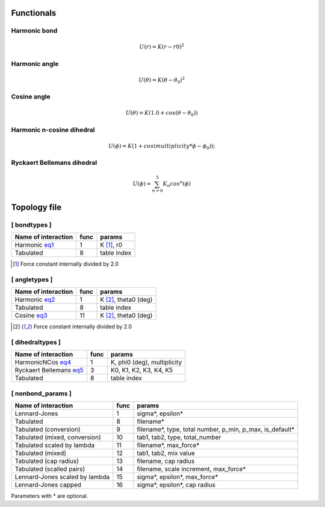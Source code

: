 Functionals
-----------

Harmonic bond
+++++++++++++

.. _eq1:

.. math::

   U(r) = K(r-r0)^2

Harmonic angle
++++++++++++++

.. _eq2:

.. math::

   U(\theta) = K(\theta - \theta_0)^2


Cosine angle
++++++++++++

.. _eq3:

.. math::

   U(\theta) = K(1.0 + cos(\theta - \theta_0))

Harmonic n-cosine dihedral
++++++++++++++++++++++++++

.. _eq4:

.. math::

   U(\phi) = K(1 + cos(multiplicity*\phi - \phi_0));


Ryckaert Bellemans dihedral
+++++++++++++++++++++++++++

.. _eq5:

.. math::

   U(\phi) = \sum^{5}_{n=0} K_n cos^n(\phi)


Topology file
-------------

[ bondtypes ]
+++++++++++++

========================  =====  =======
Name of interaction       func   params
========================  =====  =======
Harmonic eq1_             1      K [1]_, r0
Tabulated                 8      table index
========================  =====  =======

.. [1] Force constant internally divided by 2.0

[ angletypes ]
++++++++++++++

========================  =====  =======
Name of interaction       func   params
========================  =====  =======
Harmonic eq2_             1      K [2]_, theta0 (deg)
Tabulated                 8      table index
Cosine   eq3_             11     K [2]_, theta0 (deg)
========================  =====  =======

.. [2] Force constant internally divided by 2.0

[ dihedraltypes ]
+++++++++++++++++

========================  =====  =======
Name of interaction       func   params
========================  =====  =======
HarmonicNCos  eq4_        1      K, phi0 (deg), multiplicity
Ryckaert Bellemans  eq5_  3      K0, K1, K2, K3, K4, K5
Tabulated                 8      table index
========================  =====  =======


[ nonbond_params ]
++++++++++++++++++

==============================  ====  ======
Name of interaction             func  params
==============================  ====  ======
Lennard-Jones                   1     sigma*, epsilon*
Tabulated                       8     filename*
Tabulated (conversion)          9     filename*, type, total number, p_min, p_max, is_default*
Tabulated (mixed, conversion)   10    tab1, tab2, type, total_number
Tabulated scaled by lambda      11    filename*, max_force*
Tabulated (mixed)               12    tab1, tab2, mix value
Tabulated (cap radius)          13    filename, cap radius
Tabulated (scalled pairs)       14    filename, scale increment, max_force*
Lennard-Jones scaled by lambda  15    sigma*, epsilon*, max_force*
Lennard-Jones capped            16    sigma*, epsilon*, cap radius
==============================  ====  ======

Parameters with * are optional.